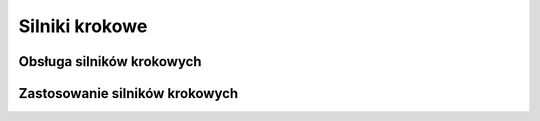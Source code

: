 ***************
Silniki krokowe
***************

Obsługa silników krokowych
============================

Zastosowanie silników krokowych
===============================



